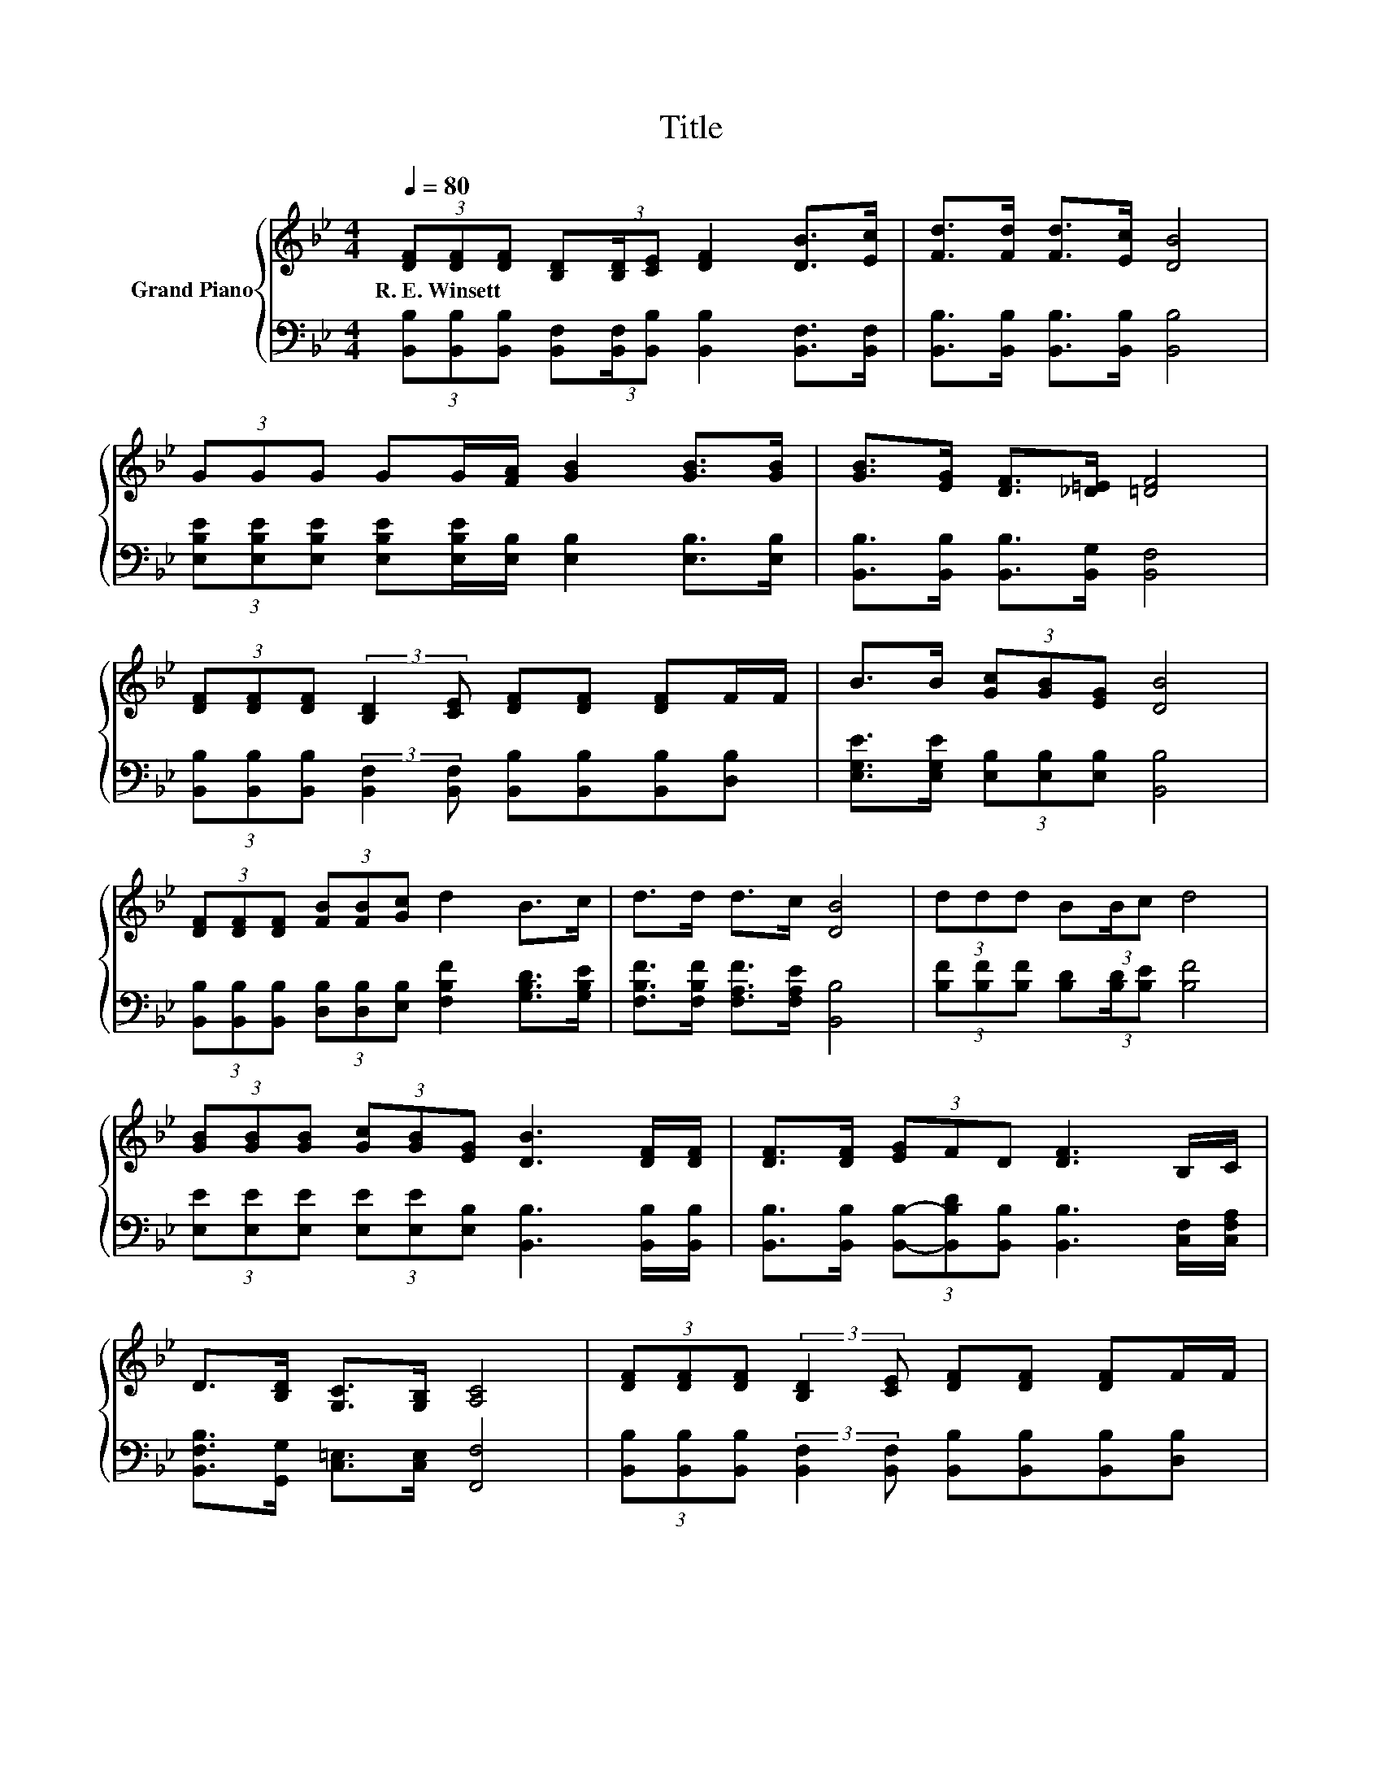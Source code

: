 X:1
T:Title
%%score { 1 | 2 }
L:1/8
Q:1/4=80
M:4/4
K:Bb
V:1 treble nm="Grand Piano"
V:2 bass 
V:1
 (3[DF][DF][DF] [B,D](3:2:2[B,D]/[CE] [DF]2 [DB]>[Ec] | [Fd]>[Fd] [Fd]>[Ec] [DB]4 | %2
w: R.~E.~Winsett * * * * * * * *||
 (3GGG GG/[FA]/ [GB]2 [GB]>[GB] | [GB]>[EG] [DF]>[_D=E] [=DF]4 | %4
w: ||
 (3[DF][DF][DF] (3:2:2[B,D]2 [CE] [DF][DF] [DF]F/F/ | B>B (3[Gc][GB][EG] [DB]4 | %6
w: ||
 (3[DF][DF][DF] (3[FB][FB][Gc] d2 B>c | d>d d>c [DB]4 | (3ddd B(3:2:2B/c d4 | %9
w: |||
 (3[GB][GB][GB] (3[Gc][GB][EG] [DB]3 [DF]/[DF]/ | [DF]>[DF] (3[EG]FD [DF]3 B,/C/ | %11
w: ||
 D>[B,D] [G,C]>[G,B,] [A,C]4 | (3[DF][DF][DF] (3:2:2[B,D]2 [CE] [DF][DF] [DF]F/F/ | %13
w: ||
 B>B (3[Gc][GB][EG] [DB]4 | (3[DF][DF][DF] (3[FB][FB][Gc] d2 B>c |[M:8/4] d>dd>c [DB]4 z8 |] %16
w: |||
V:2
 (3[B,,B,][B,,B,][B,,B,] [B,,F,](3:2:2[B,,F,]/[B,,B,] [B,,B,]2 [B,,F,]>[B,,F,] | %1
 [B,,B,]>[B,,B,] [B,,B,]>[B,,B,] [B,,B,]4 | %2
 (3[E,B,E][E,B,E][E,B,E] [E,B,E][E,B,E]/[E,B,]/ [E,B,]2 [E,B,]>[E,B,] | %3
 [B,,B,]>[B,,B,] [B,,B,]>[B,,G,] [B,,F,]4 | %4
 (3[B,,B,][B,,B,][B,,B,] (3:2:2[B,,F,]2 [B,,F,] [B,,B,][B,,B,][B,,B,][D,B,] | %5
 [E,G,E]>[E,G,E] (3[E,B,][E,B,][E,B,] [B,,B,]4 | %6
 (3[B,,B,][B,,B,][B,,B,] (3[D,B,][D,B,][E,B,] [F,B,F]2 [G,B,D]>[G,B,E] | %7
 [F,B,F]>[F,B,F] [F,A,F]>[F,A,E] [B,,B,]4 | (3[B,F][B,F][B,F] [B,D](3:2:2[B,D]/[B,E] [B,F]4 | %9
 (3[E,E][E,E][E,E] (3[E,E][E,E][E,B,] [B,,B,]3 [B,,B,]/[B,,B,]/ | %10
 [B,,B,]>[B,,B,] (3[B,,B,]-[B,,B,D][B,,B,] [B,,B,]3 [C,F,]/[C,F,A,]/ | %11
 [B,,F,B,]>[G,,G,] [C,=E,]>[C,E,] [F,,F,]4 | %12
 (3[B,,B,][B,,B,][B,,B,] (3:2:2[B,,F,]2 [B,,F,] [B,,B,][B,,B,][B,,B,][D,B,] | %13
 [E,G,E]>[E,G,E] (3[E,B,][E,B,][E,B,] [B,,B,]4 | %14
 (3[B,,B,][B,,B,][B,,B,] (3[D,B,][D,B,][E,B,] [F,B,F]2 [G,B,D]>[G,B,E] | %15
[M:8/4] [F,B,F]>[F,B,F][F,A,F]>[F,A,E] [B,,B,]4 z8 |] %16

